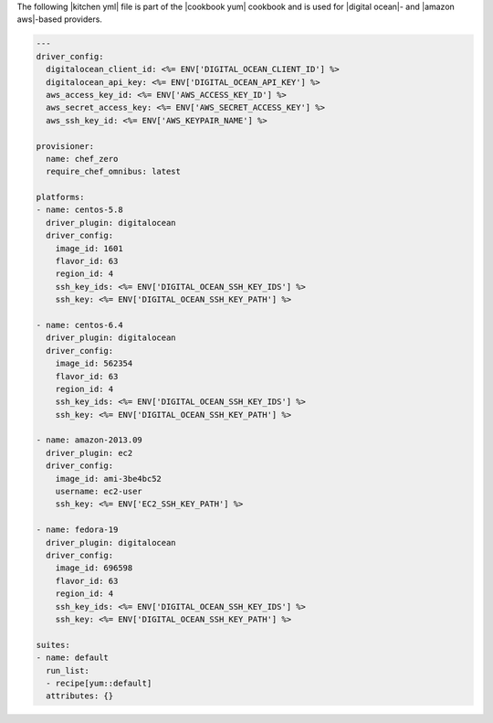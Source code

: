 .. The contents of this file are included in multiple topics.
.. This file should not be changed in a way that hinders its ability to appear in multiple documentation sets.

The following |kitchen yml| file is part of the |cookbook yum| cookbook and is used for |digital ocean|- and |amazon aws|-based providers.

.. code-block:: yaml

   ---
   driver_config:
     digitalocean_client_id: <%= ENV['DIGITAL_OCEAN_CLIENT_ID'] %>
     digitalocean_api_key: <%= ENV['DIGITAL_OCEAN_API_KEY'] %>
     aws_access_key_id: <%= ENV['AWS_ACCESS_KEY_ID'] %> 
     aws_secret_access_key: <%= ENV['AWS_SECRET_ACCESS_KEY'] %>
     aws_ssh_key_id: <%= ENV['AWS_KEYPAIR_NAME'] %>
   
   provisioner:
     name: chef_zero
     require_chef_omnibus: latest
   
   platforms:
   - name: centos-5.8
     driver_plugin: digitalocean
     driver_config:
       image_id: 1601
       flavor_id: 63
       region_id: 4
       ssh_key_ids: <%= ENV['DIGITAL_OCEAN_SSH_KEY_IDS'] %>
       ssh_key: <%= ENV['DIGITAL_OCEAN_SSH_KEY_PATH'] %>
   
   - name: centos-6.4
     driver_plugin: digitalocean
     driver_config:
       image_id: 562354
       flavor_id: 63
       region_id: 4
       ssh_key_ids: <%= ENV['DIGITAL_OCEAN_SSH_KEY_IDS'] %>
       ssh_key: <%= ENV['DIGITAL_OCEAN_SSH_KEY_PATH'] %>
   
   - name: amazon-2013.09
     driver_plugin: ec2
     driver_config:
       image_id: ami-3be4bc52
       username: ec2-user
       ssh_key: <%= ENV['EC2_SSH_KEY_PATH'] %>
   
   - name: fedora-19
     driver_plugin: digitalocean
     driver_config:
       image_id: 696598
       flavor_id: 63
       region_id: 4
       ssh_key_ids: <%= ENV['DIGITAL_OCEAN_SSH_KEY_IDS'] %>
       ssh_key: <%= ENV['DIGITAL_OCEAN_SSH_KEY_PATH'] %>
   
   suites:
   - name: default
     run_list:
     - recipe[yum::default]
     attributes: {}
